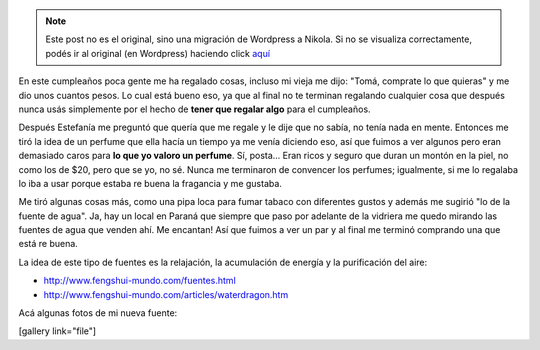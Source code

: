 .. link:
.. description:
.. tags: general
.. date: 2010/12/22 14:24:45
.. title: Mi primer regalo de 25
.. slug: mi-primer-regalo-de-25


.. note::

   Este post no es el original, sino una migración de Wordpress a
   Nikola. Si no se visualiza correctamente, podés ir al original (en
   Wordpress) haciendo click aquí_

.. _aquí: http://humitos.wordpress.com/2010/12/22/mi-primer-regalo-de-25/


En este cumpleaños poca gente me ha regalado cosas, incluso mi vieja me
dijo: "Tomá, comprate lo que quieras" y me dio unos cuantos pesos. Lo
cual está bueno eso, ya que al final no te terminan regalando cualquier
cosa que después nunca usás simplemente por el hecho de **tener que
regalar algo** para el cumpleaños.

Después Estefanía me preguntó que quería que me regale y le dije que no
sabía, no tenía nada en mente. Entonces me tiró la idea de un perfume
que ella hacía un tiempo ya me venía diciendo eso, así que fuimos a ver
algunos pero eran demasiado caros para **lo que yo valoro un perfume**.
Sí, posta... Eran ricos y seguro que duran un montón en la piel, no como
los de $20, pero que se yo, no sé. Nunca me terminaron de convencer los
perfumes; igualmente, si me lo regalaba lo iba a usar porque estaba re
buena la fragancia y me gustaba.

Me tiró algunas cosas más, como una pipa loca para fumar tabaco con
diferentes gustos y además me sugirió "lo de la fuente de agua". Ja, hay
un local en Paraná que siempre que paso por adelante de la vidriera me
quedo mirando las fuentes de agua que venden ahí. Me encantan! Así que
fuimos a ver un par y al final me terminó comprando una que está re
buena.

La idea de este tipo de fuentes es la relajación, la acumulación de
energía y la purificación del aire:

-  http://www.fengshui-mundo.com/fuentes.html
-  http://www.fengshui-mundo.com/articles/waterdragon.htm

Acá algunas fotos de mi nueva fuente:

[gallery link="file"]

